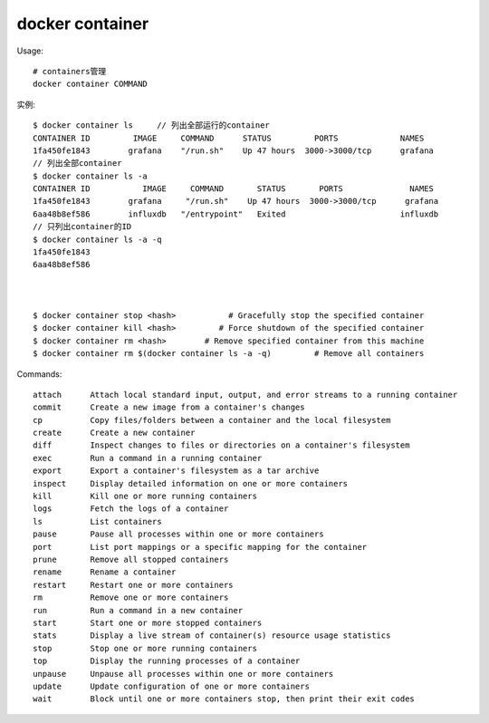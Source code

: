 docker container
#######################

Usage::

    # containers管理
    docker container COMMAND

实例::

    $ docker container ls     // 列出全部运行的container
    CONTAINER ID         IMAGE     COMMAND      STATUS         PORTS             NAMES
    1fa450fe1843        grafana    "/run.sh"    Up 47 hours  3000->3000/tcp      grafana
    // 列出全部container
    $ docker container ls -a
    CONTAINER ID           IMAGE     COMMAND       STATUS       PORTS              NAMES
    1fa450fe1843        grafana     "/run.sh"    Up 47 hours  3000->3000/tcp      grafana
    6aa48b8ef586        influxdb   "/entrypoint"   Exited                        influxdb
    // 只列出container的ID
    $ docker container ls -a -q
    1fa450fe1843
    6aa48b8ef586



    $ docker container stop <hash>           # Gracefully stop the specified container
    $ docker container kill <hash>         # Force shutdown of the specified container
    $ docker container rm <hash>        # Remove specified container from this machine
    $ docker container rm $(docker container ls -a -q)         # Remove all containers


Commands::

    attach      Attach local standard input, output, and error streams to a running container
    commit      Create a new image from a container's changes
    cp          Copy files/folders between a container and the local filesystem
    create      Create a new container
    diff        Inspect changes to files or directories on a container's filesystem
    exec        Run a command in a running container
    export      Export a container's filesystem as a tar archive
    inspect     Display detailed information on one or more containers
    kill        Kill one or more running containers
    logs        Fetch the logs of a container
    ls          List containers
    pause       Pause all processes within one or more containers
    port        List port mappings or a specific mapping for the container
    prune       Remove all stopped containers
    rename      Rename a container
    restart     Restart one or more containers
    rm          Remove one or more containers
    run         Run a command in a new container
    start       Start one or more stopped containers
    stats       Display a live stream of container(s) resource usage statistics
    stop        Stop one or more running containers
    top         Display the running processes of a container
    unpause     Unpause all processes within one or more containers
    update      Update configuration of one or more containers
    wait        Block until one or more containers stop, then print their exit codes





